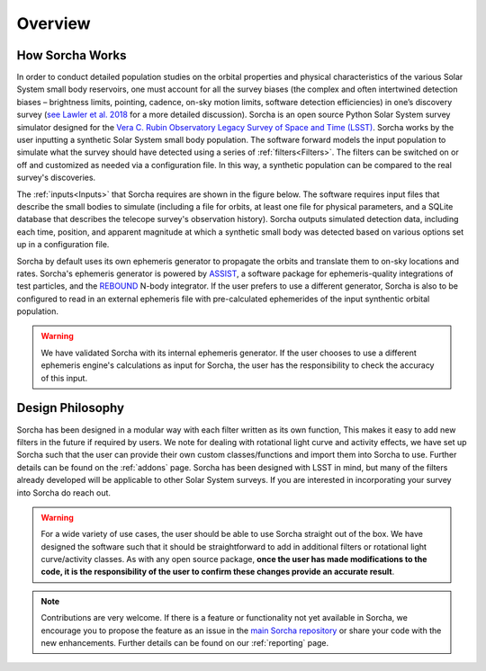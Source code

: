 Overview
=================

How Sorcha Works
-------------------------------

In order to conduct detailed population studies on the orbital properties and physical characteristics of the various Solar System small body reservoirs, one must account for all the survey biases (the complex and often intertwined detection biases – brightness limits,
pointing, cadence, on-sky motion limits, software detection efficiencies) in one’s discovery survey (`see Lawler et al. 2018 <https://ui.adsabs.harvard.edu/abs/2018FrASS...5...14L/abstract>`_ for a more detailed discussion). Sorcha is an open source Python Solar System survey simulator designed for the `Vera C. Rubin Observatory Legacy Survey of Space and Time (LSST) <https://www.lsst.org/>`_. Sorcha works by the user inputting a synthetic Solar System small body population. The software forward models the input population to simulate what the survey should have detected using a series of :ref:`filters<Filters>`. The filters can be switched on or off and customized as needed via a configuration file. In this way, a synthetic population can be compared to the real survey's discoveries. 

The :ref:`inputs<Inputs>` that Sorcha requires are shown in the figure below. The software requires input files that describe the small bodies to simulate (including a file for orbits, at least one file for physical parameters, and a SQLite database that describes the telecope survey's observation history). Sorcha outputs simulated detection data, including each time, position, and apparent magnitude at which a synthetic small body was detected based on various options set up in a configuration file.


.. image:: images/survey_simulator_flow_chart.png
  :width: 800
  :alt: An overview of the inputs and outputs for Sorcha


Sorcha by default uses its own ephemeris generator to propagate the orbits and translate them to on-sky locations and rates. Sorcha's ephemeris generator is powered by `ASSIST  <https://github.com/matthewholman/assist>`_, a software package for ephemeris-quality integrations of test particles, and the `REBOUND <https://rebound.readthedocs.io/en/latest/>`_ N-body integrator.  If the user prefers to use a different generator, Sorcha is also to be configured to read in an external ephemeris file with pre-calculated ephemerides of the input synthentic orbital population.  


.. warning::
   We have validated Sorcha with its internal ephemeris generator. If the user chooses to use a different ephemeris engine's calculations as input for Sorcha, the user has the responsibility to check the accuracy of this input.
   

Design Philosophy 
----------------------
Sorcha  has been designed in a modular way with each filter written as its own function, This makes it easy to add new filters in the future if required by users. We note for dealing with rotational light curve and activity effects, we have set up Sorcha such that the user can provide their own custom classes/functions and import them into Sorcha to use. Further details can be found on the :ref:`addons` page. Sorcha has been designed with LSST in mind, but many of the filters already developed will be applicable to other Solar System surveys. If you are interested in incorporating your survey into Sorcha do reach out.  

.. warning::
  For a wide variety of use cases, the user should be able to use Sorcha straight out of the box. We have designed the software such that it should be straightforward to add in additional filters or rotational light curve/activity classes. As with any open source package, **once the user has made modifications to the code, it is the responsibility of the user to confirm these changes provide an accurate result**. 
   
   
.. note::
   Contributions are very welcome. If there is a feature or functionality not yet available in Sorcha, we encourage you to propose the feature as an issue in the `main Sorcha repository <https://github.com/dirac-institute/survey_simulator_post_processing/issues>`_ or share your code with the new enhancements. Further details can be found on our :ref:`reporting` page.
      

